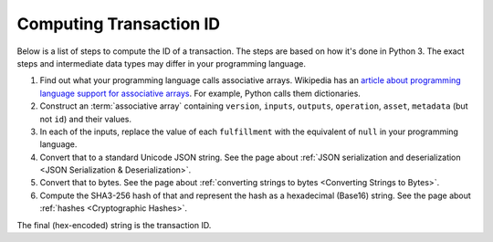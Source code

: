 Computing Transaction ID
========================

Below is a list of steps to compute the ID of a transaction.
The steps are based on how it's done in Python 3.
The exact steps and intermediate data types may differ in your programming language.

1. Find out what your programming language calls associative arrays. Wikipedia has an `article about programming language support for associative arrays <https://en.wikipedia.org/wiki/Comparison_of_programming_languages_(associative_array)>`_. For example, Python calls them dictionaries.
2. Construct an :term:`associative array` containing ``version``, ``inputs``, ``outputs``, ``operation``, ``asset``, ``metadata`` (but not ``id``) and their values.
3. In each of the inputs, replace the value of each ``fulfillment`` with the equivalent of ``null`` in your programming language.
4. Convert that to a standard Unicode JSON string. See the page about :ref:`JSON serialization and deserialization <JSON Serialization & Deserialization>`.
5. Convert that to bytes. See the page about :ref:`converting strings to bytes <Converting Strings to Bytes>`.
6. Compute the SHA3-256 hash of that and represent the hash as a hexadecimal (Base16) string. See the page about :ref:`hashes <Cryptographic Hashes>`.

The final (hex-encoded) string is the transaction ID.
